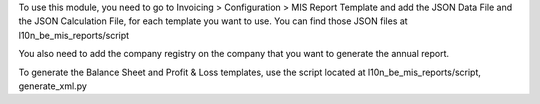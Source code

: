 To use this module, you need to go to Invoicing > Configuration > MIS Report Template
and add the JSON Data File and the JSON Calculation File, for each template you
want to use. You can find those JSON files at l10n_be_mis_reports/script

You also need to add the company registry on the company that you want to generate the
annual report.

To generate the Balance Sheet and Profit & Loss templates, use the script located at
l10n_be_mis_reports/script, generate_xml.py

